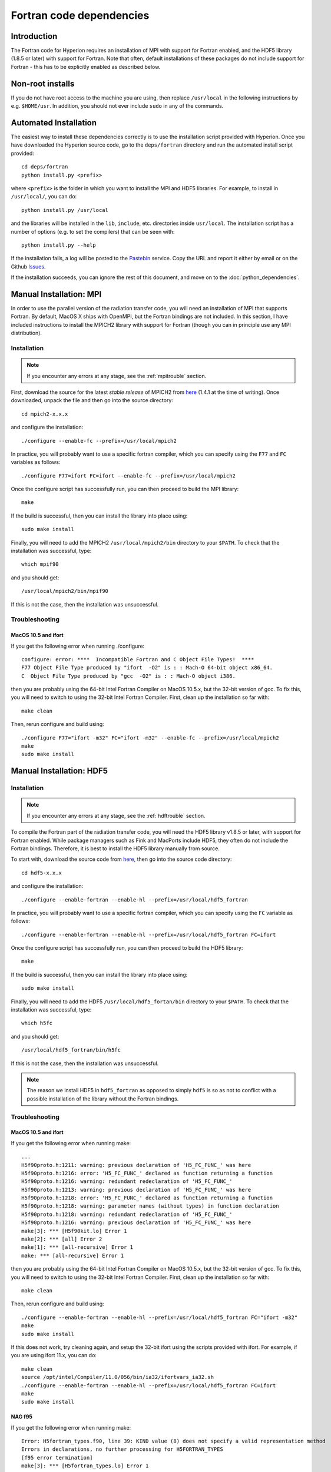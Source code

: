 .. _fortrandep:

=========================
Fortran code dependencies
=========================

Introduction
============

The Fortran code for Hyperion requires an installation of MPI with support for Fortran enabled, and the HDF5 library (1.8.5 or later) with support for Fortran. Note that often, default installations of these packages do not include support for Fortran - this has to be explicitly enabled as described below.

Non-root installs
=================

If you do not have root access to the machine you are using, then replace
``/usr/local`` in the following instructions by e.g. ``$HOME/usr``.
In addition, you should not ever include ``sudo`` in any of the commands.

Automated Installation
======================

The easiest way to install these dependencies correctly is to use the installation script provided with Hyperion. Once you have downloaded the Hyperion source code, go to the ``deps/fortran`` directory and run the automated install script provided::

    cd deps/fortran
    python install.py <prefix>

where ``<prefix>`` is the folder in which you want to install the MPI and HDF5 libraries. For example, to install in ``/usr/local/``, you can do::

    python install.py /usr/local

and the libraries will be installed in the ``lib``, ``include``, etc. directories inside ``usr/local``. The installation script has a number of options (e.g. to set the compilers) that can be seen with::

    python install.py --help

If the installation fails, a log will be posted to the `Pastebin <http://pastebin.com/>`_ service. Copy the URL and report it either by email or on the Github `Issues <https://github.com/astrofrog/hyperion/issues>`_.

If the installation succeeds, you can ignore the rest of this document, and move on to the :doc:`python_dependencies`.

Manual Installation: MPI
========================

In order to use the parallel version of the radiation transfer code, you will
need an installation of MPI that supports Fortran. By default, MacOS X ships
with OpenMPI, but the Fortran bindings are not included. In this section, I
have included instructions to install the MPICH2 library with support for
Fortran (though you can in principle use any MPI distribution).

Installation
------------

.. note:: If you encounter any errors at any stage, see the :ref:`mpitrouble` section.

First, download the source for the latest *stable release* of MPICH2 from
`here
<http://www.mcs.anl.gov/research/projects/mpich2/downloads/index.php?s=downloads>`_
(1.4.1 at the time of writing). Once downloaded, unpack the file and then go
into the source directory::

    cd mpich2-x.x.x

and configure the installation::

    ./configure --enable-fc --prefix=/usr/local/mpich2

In practice, you will probably want to use a specific fortran compiler, which
you can specify using the ``F77`` and ``FC`` variables as follows::

    ./configure F77=ifort FC=ifort --enable-fc --prefix=/usr/local/mpich2

Once the configure script has successfully run, you can then proceed to build
the MPI library::

    make

If the build is successful, then you can install the library into place using::

    sudo make install

Finally, you will need to add the MPICH2 ``/usr/local/mpich2/bin`` directory to your ``$PATH``.
To check that the installation was successful, type::

    which mpif90

and you should get::

    /usr/local/mpich2/bin/mpif90

If this is not the case, then the installation was unsuccessful.

.. _mpitrouble:

Troubleshooting
---------------

MacOS 10.5 and ifort
^^^^^^^^^^^^^^^^^^^^

If you get the following error when running ./configure::

    configure: error: ****  Incompatible Fortran and C Object File Types!  ****
    F77 Object File Type produced by "ifort  -O2" is : : Mach-O 64-bit object x86_64.
    C  Object File Type produced by "gcc  -O2" is : : Mach-O object i386.

then you are probably using the 64-bit Intel Fortran Compiler on MacOS 10.5.x,
but the 32-bit version of gcc. To fix this, you will need to switch to using
the 32-bit Intel Fortran Compiler. First, clean up the installation so far
with::

    make clean

Then, rerun configure and build using::

    ./configure F77="ifort -m32" FC="ifort -m32" --enable-fc --prefix=/usr/local/mpich2
    make
    sudo make install

Manual Installation: HDF5
=========================

Installation
------------

.. note:: If you encounter any errors at any stage, see the :ref:`hdftrouble` section.

To compile the Fortran part of the radiation transfer code, you will need the
HDF5 library v1.8.5 or later, with support for Fortran enabled. While package
managers such as Fink and MacPorts include HDF5, they often do not include the
Fortran bindings. Therefore, it is best to install the HDF5 library manually
from source.

To start with, download the source code from `here
<http://www.hdfgroup.org/ftp/HDF5/current/src/>`_, then go into the source
code directory::

    cd hdf5-x.x.x

and configure the installation::

    ./configure --enable-fortran --enable-hl --prefix=/usr/local/hdf5_fortran

In practice, you will probably want to use a specific fortran compiler, which
you can specify using the ``FC`` variable as follows::

    ./configure --enable-fortran --enable-hl --prefix=/usr/local/hdf5_fortran FC=ifort

Once the configure script has successfully run, you can then proceed to build
the HDF5 library::

    make

If the build is successful, then you can install the library into place using::

    sudo make install

Finally, you will need to add the HDF5 ``/usr/local/hdf5_fortan/bin`` directory to your ``$PATH``.
To check that the installation was successful, type::

    which h5fc

and you should get::

    /usr/local/hdf5_fortran/bin/h5fc

If this is not the case, then the installation was unsuccessful.

.. note:: The reason we install HDF5 in ``hdf5_fortran`` as opposed to simply
          ``hdf5`` is so as not to conflict with a possible installation of
          the library without the Fortran bindings.


.. _hdftrouble:

Troubleshooting
---------------

MacOS 10.5 and ifort
^^^^^^^^^^^^^^^^^^^^

If you get the following error when running make::

    ...
    H5f90proto.h:1211: warning: previous declaration of 'H5_FC_FUNC_' was here
    H5f90proto.h:1216: error: 'H5_FC_FUNC_' declared as function returning a function
    H5f90proto.h:1216: warning: redundant redeclaration of 'H5_FC_FUNC_'
    H5f90proto.h:1213: warning: previous declaration of 'H5_FC_FUNC_' was here
    H5f90proto.h:1218: error: 'H5_FC_FUNC_' declared as function returning a function
    H5f90proto.h:1218: warning: parameter names (without types) in function declaration
    H5f90proto.h:1218: warning: redundant redeclaration of 'H5_FC_FUNC_'
    H5f90proto.h:1216: warning: previous declaration of 'H5_FC_FUNC_' was here
    make[3]: *** [H5f90kit.lo] Error 1
    make[2]: *** [all] Error 2
    make[1]: *** [all-recursive] Error 1
    make: *** [all-recursive] Error 1

then you are probably using the 64-bit Intel Fortran Compiler on MacOS 10.5.x, but the 32-bit version of gcc.
To fix this, you will need to switch to using the 32-bit Intel Fortran
Compiler. First, clean up the installation so far with::

    make clean

Then, rerun configure and build using::

    ./configure --enable-fortran --enable-hl --prefix=/usr/local/hdf5_fortran FC="ifort -m32"
    make
    sudo make install

If this does not work, try cleaning again, and setup the 32-bit ifort using the scripts provided with ifort. For example, if you are using ifort 11.x, you can do::

    make clean
    source /opt/intel/Compiler/11.0/056/bin/ia32/ifortvars_ia32.sh
    ./configure --enable-fortran --enable-hl --prefix=/usr/local/hdf5_fortran FC=ifort
    make
    sudo make install

NAG f95
^^^^^^^

If you get the following error when running make::

    Error: H5fortran_types.f90, line 39: KIND value (8) does not specify a valid representation method
    Errors in declarations, no further processing for H5FORTRAN_TYPES
    [f95 error termination]
    make[3]: *** [H5fortran_types.lo] Error 1
    make[2]: *** [all] Error 2
    make[1]: *** [all-recursive] Error 1
    make: *** [all-recursive] Error 1

you are using the NAG f95 compiler, which by default does not like statements
like ``real(8) :: a``. To fix this, you will need to specify the
``-kind=byte`` option for the f95 compiler. First, clean up the installation
so far with::

    make clean

Then, rerun configure and build using::

    ./configure --enable-fortran --enable-hl --prefix=/usr/local/hdf5_fortan FC="ifort -kind=byte"
    make
    sudo make install


